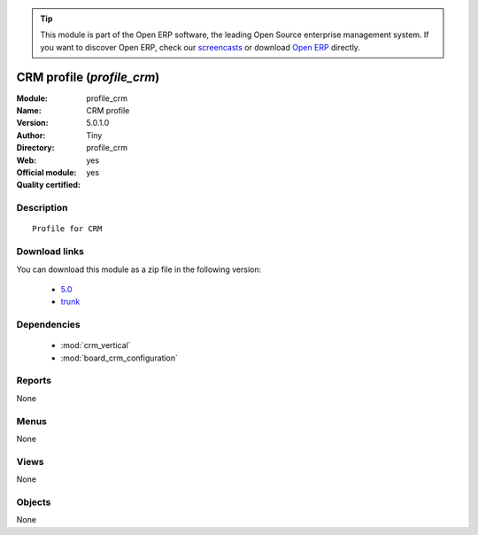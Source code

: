 
.. module:: profile_crm
    :synopsis: CRM profile (Official, Quality Certified)
    :noindex:
.. 

.. raw:: html

      <br />
    <link rel="stylesheet" href="../_static/hide_objects_in_sidebar.css" type="text/css" />

.. tip:: This module is part of the Open ERP software, the leading Open Source 
  enterprise management system. If you want to discover Open ERP, check our 
  `screencasts <href="http://openerp.tv>`_ or download 
  `Open ERP <href="http://openerp.com>`_ directly.

.. raw:: html

    <div class="js-kit-rating" title="" permalink="" standalone="yes" path="/profile_crm"></div>
    <script src="http://js-kit.com/ratings.js"></script>

CRM profile (*profile_crm*)
===========================
:Module: profile_crm
:Name: CRM profile
:Version: 5.0.1.0
:Author: Tiny
:Directory: profile_crm
:Web: 
:Official module: yes
:Quality certified: yes

Description
-----------

::

  Profile for CRM

Download links
--------------

You can download this module as a zip file in the following version:

  * `5.0 <http://www.openerp.com/download/modules/5.0/profile_crm.zip>`_
  * `trunk <http://www.openerp.com/download/modules/trunk/profile_crm.zip>`_


Dependencies
------------

 * :mod:`crm_vertical`
 * :mod:`board_crm_configuration`

Reports
-------

None


Menus
-------


None


Views
-----


None



Objects
-------

None
